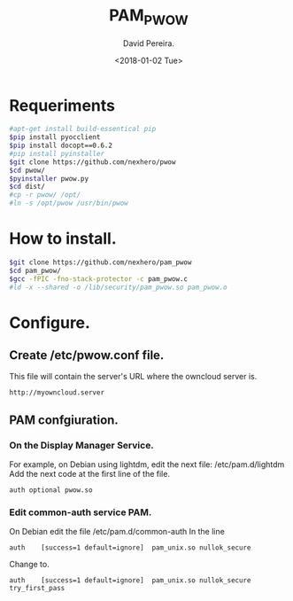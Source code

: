 #+TITLE: PAM_PWOW
#+DESCRIPTION: A module pam to authenticate user, using an owncloud server.
#+AUTHOR: David Pereira.
#+EMAIL: inexhero@gmail.com
#+DATE: <2018-01-02 Tue>

* Requeriments
#+BEGIN_SRC sh
#apt-get install build-essentical pip
$pip install pyocclient
$pip install docopt==0.6.2
#pip install pyinstaller
$git clone https://github.com/nexhero/pwow
$cd pwow/
$pyinstaller pwow.py
$cd dist/
#cp -r pwow/ /opt/
#ln -s /opt/pwow /usr/bin/pwow
#+END_SRC
* How to install.
#+BEGIN_SRC sh
$git clone https://github.com/nexhero/pam_pwow
$cd pam_pwow/
$gcc -fPIC -fno-stack-protector -c pam_pwow.c
#ld -x --shared -o /lib/security/pam_pwow.so pam_pwow.o
#+END_SRC
* Configure.
** Create /etc/pwow.conf file.
   This file will contain the server's URL where the owncloud server is.
#+BEGIN_EXAMPLE
http://myowncloud.server
#+END_EXAMPLE
** PAM confgiuration.
*** On the Display Manager Service.
    For example, on Debian using lightdm, edit the next file:
    /etc/pam.d/lightdm
    Add the next code at the first line of the file.
    #+BEGIN_EXAMPLE
    auth optional pwow.so
    #+END_EXAMPLE
*** Edit common-auth service PAM.
    On Debian edit the file /etc/pam.d/common-auth
In the line
#+BEGIN_EXAMPLE
auth	[success=1 default=ignore]	pam_unix.so nullok_secure
#+END_EXAMPLE
Change to.
#+BEGIN_EXAMPLE
auth	[success=1 default=ignore]	pam_unix.so nullok_secure try_first_pass
#+END_EXAMPLE



